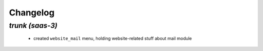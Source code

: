 .. _changelog:

Changelog
=========

`trunk (saas-3)`
----------------

 - created ``website_mail`` menu, holding website-related stuff about mail module
